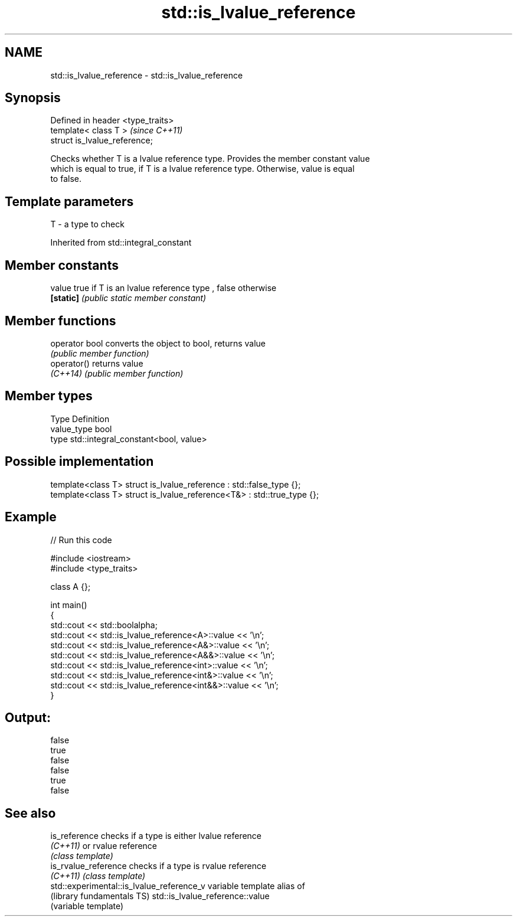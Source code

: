 .TH std::is_lvalue_reference 3 "Nov 25 2015" "2.1 | http://cppreference.com" "C++ Standard Libary"
.SH NAME
std::is_lvalue_reference \- std::is_lvalue_reference

.SH Synopsis
   Defined in header <type_traits>
   template< class T >              \fI(since C++11)\fP
   struct is_lvalue_reference;

   Checks whether T is a lvalue reference type. Provides the member constant value
   which is equal to true, if T is a lvalue reference type. Otherwise, value is equal
   to false.

.SH Template parameters

   T - a type to check

   

Inherited from std::integral_constant

.SH Member constants

   value    true if T is an lvalue reference type , false otherwise
   \fB[static]\fP \fI(public static member constant)\fP

.SH Member functions

   operator bool converts the object to bool, returns value
                 \fI(public member function)\fP
   operator()    returns value
   \fI(C++14)\fP       \fI(public member function)\fP

.SH Member types

   Type       Definition
   value_type bool
   type       std::integral_constant<bool, value>

.SH Possible implementation

   template<class T> struct is_lvalue_reference     : std::false_type {};
   template<class T> struct is_lvalue_reference<T&> : std::true_type {};

.SH Example

   
// Run this code

 #include <iostream>
 #include <type_traits>
  
 class A {};
  
 int main()
 {
     std::cout << std::boolalpha;
     std::cout << std::is_lvalue_reference<A>::value << '\\n';
     std::cout << std::is_lvalue_reference<A&>::value << '\\n';
     std::cout << std::is_lvalue_reference<A&&>::value << '\\n';
     std::cout << std::is_lvalue_reference<int>::value << '\\n';
     std::cout << std::is_lvalue_reference<int&>::value << '\\n';
     std::cout << std::is_lvalue_reference<int&&>::value << '\\n';
 }

.SH Output:

 false
 true
 false
 false
 true
 false

.SH See also

   is_reference                             checks if a type is either lvalue reference
   \fI(C++11)\fP                                  or rvalue reference
                                            \fI(class template)\fP 
   is_rvalue_reference                      checks if a type is rvalue reference
   \fI(C++11)\fP                                  \fI(class template)\fP 
   std::experimental::is_lvalue_reference_v variable template alias of
   (library fundamentals TS)                std::is_lvalue_reference::value
                                            (variable template) 
